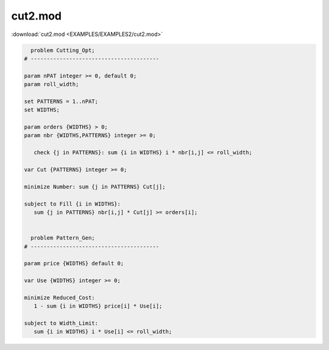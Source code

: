 cut2.mod
========

:download:`cut2.mod <EXAMPLES/EXAMPLES2/cut2.mod>`

.. code-block:: ampl

    
      problem Cutting_Opt;
    # ----------------------------------------
    
    param nPAT integer >= 0, default 0;
    param roll_width;
    
    set PATTERNS = 1..nPAT;
    set WIDTHS;
    
    param orders {WIDTHS} > 0;
    param nbr {WIDTHS,PATTERNS} integer >= 0;
    
       check {j in PATTERNS}: sum {i in WIDTHS} i * nbr[i,j] <= roll_width;
    
    var Cut {PATTERNS} integer >= 0;
    
    minimize Number: sum {j in PATTERNS} Cut[j];
    
    subject to Fill {i in WIDTHS}:
       sum {j in PATTERNS} nbr[i,j] * Cut[j] >= orders[i];
    
    
      problem Pattern_Gen;
    # ----------------------------------------
    
    param price {WIDTHS} default 0;
    
    var Use {WIDTHS} integer >= 0;
    
    minimize Reduced_Cost:  
       1 - sum {i in WIDTHS} price[i] * Use[i];
    
    subject to Width_Limit:  
       sum {i in WIDTHS} i * Use[i] <= roll_width;
